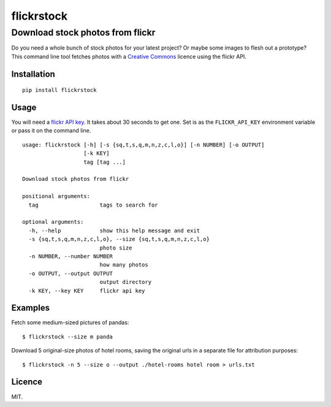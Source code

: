 flickrstock
===========

Download stock photos from flickr
---------------------------------

Do you need a whole bunch of stock photos for your latest project? Or
maybe some images to flesh out a prototype? This command line tool
fetches photos with a `Creative
Commons <http://www.flickr.com/creativecommons/>`__ licence using the
flickr API.

Installation
~~~~~~~~~~~~

::

    pip install flickrstock

Usage
~~~~~

You will need a `flickr API
key <http://www.flickr.com/services/apps/create/apply>`__. It takes
about 30 seconds to get one. Set is as the ``FLICKR_API_KEY``
environment variable or pass it on the command line.

::

    usage: flickrstock [-h] [-s {sq,t,s,q,m,n,z,c,l,o}] [-n NUMBER] [-o OUTPUT]
                       [-k KEY]
                       tag [tag ...]

    Download stock photos from flickr

    positional arguments:
      tag                   tags to search for

    optional arguments:
      -h, --help            show this help message and exit
      -s {sq,t,s,q,m,n,z,c,l,o}, --size {sq,t,s,q,m,n,z,c,l,o}
                            photo size
      -n NUMBER, --number NUMBER
                            how many photos
      -o OUTPUT, --output OUTPUT
                            output directory
      -k KEY, --key KEY     flickr api key

Examples
~~~~~~~~

Fetch some medium-sized pictures of pandas:

::

    $ flickrstock --size m panda

Download 5 original-size photos of hotel rooms, saving the original urls
in a separate file for attribution purposes:

::

    $ flickrstock -n 5 --size o --output ./hotel-rooms hotel room > urls.txt

Licence
~~~~~~~

MIT.
